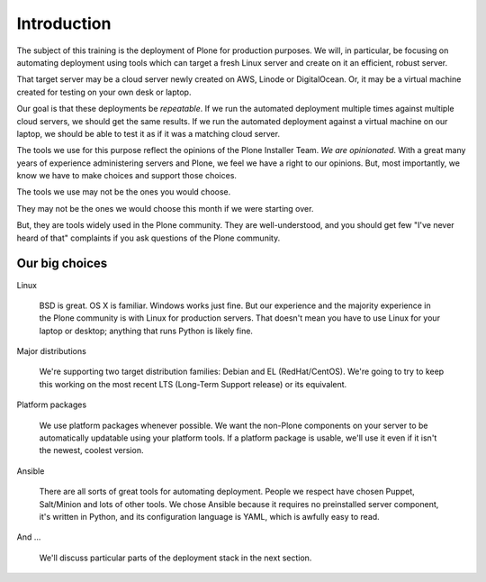 
Introduction
------------

The subject of this training is the deployment of Plone for production purposes.
We will, in particular, be focusing on automating deployment using tools which can target a fresh Linux server and create on it an efficient, robust server.

That target server may be a cloud server newly created on AWS, Linode or DigitalOcean.
Or, it may be a virtual machine created for testing on your own desk or laptop.

Our goal is that these deployments be *repeatable*.
If we run the automated deployment multiple times against multiple cloud servers, we should get the same results.
If we run the automated deployment against a virtual machine on our laptop, we should be able to test it as if it was a matching cloud server.

The tools we use for this purpose reflect the opinions of the Plone Installer Team.
*We are opinionated*.
With a great many years of experience administering servers and Plone, we feel we have a right to our opinions.
But, most importantly, we know we have to make choices and support those choices.

The tools we use may not be the ones you would choose.

They may not be the ones we would choose this month if we were starting over.

But, they are tools widely used in the Plone community.
They are well-understood, and you should get few "I've never heard of that" complaints if you ask questions of the Plone community.

Our big choices
^^^^^^^^^^^^^^^

Linux

    BSD is great.
    OS X is familiar.
    Windows works just fine.
    But our experience and the majority experience in the Plone community is with Linux for production servers.
    That doesn't mean you have to use Linux for your laptop or desktop; anything that runs Python is likely fine.

Major distributions

    We're supporting two target distribution families: Debian and EL (RedHat/CentOS).
    We're going to try to keep this working on the most recent LTS (Long-Term Support release) or its equivalent.

Platform packages

    We use platform packages whenever possible.
    We want the non-Plone components on your server to be automatically updatable using your platform tools.
    If a platform package is usable, we'll use it even if it isn't the newest, coolest version.

Ansible

    There are all sorts of great tools for automating deployment.
    People we respect have chosen Puppet, Salt/Minion and lots of other tools.
    We chose Ansible because it requires no preinstalled server component, it's written in Python, and its configuration language is YAML, which is awfully easy to read.

And ...

    We'll discuss particular parts of the deployment stack in the next section.
